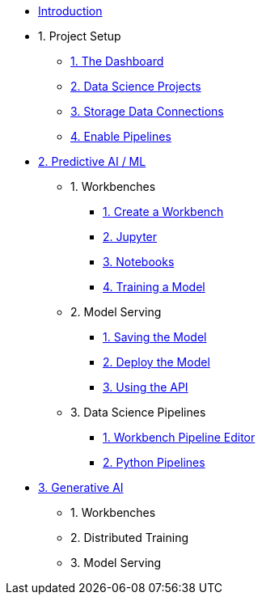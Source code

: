 * xref:index.adoc[Introduction]

* 1. Project Setup
** xref:setup:navigating-to-the-dashboard.adoc[1. The Dashboard]
** xref:setup:setting-up-your-data-science-project.adoc[2. Data Science Projects]
** xref:setup:running-a-script-to-install-storage.adoc[3. Storage Data Connections]
** xref:setup:enabling-data-science-pipelines.adoc[4. Enable Pipelines]

* xref:fraud-detection:index.adoc[2. Predictive AI / ML]
** 1. Workbenches
*** xref:fraud-detection:creating-a-workbench.adoc[1. Create a Workbench]
*** xref:fraud-detection:importing-files-into-jupyter.adoc[2. Jupyter]
*** xref:fraud-detection:running-code-in-a-notebook.adoc[3. Notebooks]
*** xref:fraud-detection:training-a-model.adoc[4. Training a Model]

** 2. Model Serving
*** xref:fraud-detection:preparing-a-model-for-deployment.adoc[1. Saving the Model]
*** xref:fraud-detection:deploying-a-model.adoc[2. Deploy the Model]
*** xref:fraud-detection:testing-the-model-api.adoc[3. Using the API]

** 3. Data Science Pipelines
// ** xref:enabling-data-science-pipelines.adoc[1. Enable Pipelines]
*** xref:fraud-detection:automating-workflows-with-pipelines.adoc[1. Workbench Pipeline Editor]
*** xref:fraud-detection:running-a-pipeline-generated-from-python-code.adoc[2. Python Pipelines]

* xref:llm:index.adoc[3. Generative AI]
** 1. Workbenches
** 2. Distributed Training
** 3. Model Serving
